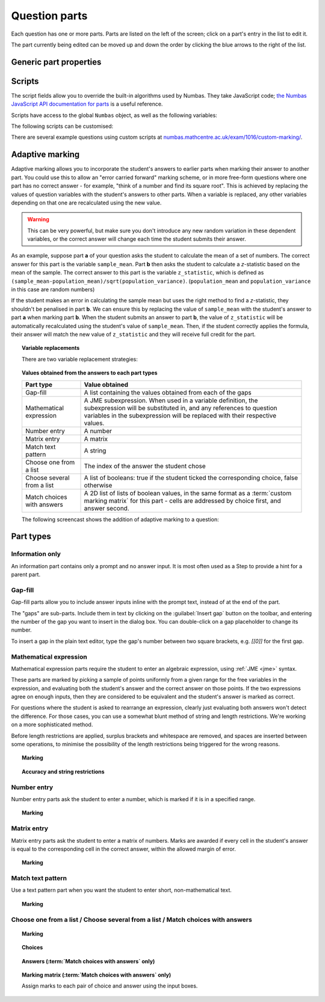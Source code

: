 .. _question-parts:

Question parts
==============

Each question has one or more parts. Parts are listed on the left of the screen; click on a part's entry in the list to edit it.

The part currently being edited can be moved up and down the order by clicking the blue arrows to the right of the list.

Generic part properties
-----------------------

.. glossary::
    Prompt
        A content area used to prompt the student for an answer.

    Marks
        The number of marks to award for answering the part correctly.

    Steps
        An optional list of sub-parts which the student can reveal by clicking on a button. Marks awarded for steps don't increase the total available for the part, but are given in case the student gets a lower score for the main part.

    Penalty for revealing steps
        If the student reveals the Steps, reduce the total available marks by this amount. Credit for the part is scaled down accordingly. For example, if there are 6 marks available and the penalty for revealing steps is 2 marks, the total available after revealing steps is 4. An answer worth 3 marks without revealing steps is instead worth :math:`3 \times \frac{4}{6} = 2` marks after revealing steps.

    Show correct answer on reveal?
        When the student reveals answers to the question, or views the question in review mode, should a correct answer be shown? You might want to turn this off if you're doing custom marking and the part has no "correct" answer.

.. _part-scripts:

Scripts
-------

The script fields allow you to override the built-in algorithms used by Numbas. They take JavaScript code; `the Numbas JavaScript API documentation for parts <http://numbas.github.io/Numbas/Numbas.parts.Part.html>`_ is a useful reference.

Scripts have access to the global ``Numbas`` object, as well as the following variables:

.. attribute:: part

    The current part

.. attribute:: question

    The part's parent question

.. attribute:: variables

    The question's variables, unwrapped to JavaScript objects (so numbers can be used as JavaScript numbers, instead of having to go through the JME system)

The following scripts can be customised:

.. glossary::

    When the part is created
        This function runs when the part is created (either at the start of the exam, or when the question is regenerated), after the built-in constructor for the part. 
        You could use this to change any of the part's settings, if it's not convenient to do so by other means.

    Mark student's answer
        This function runs when the student clicks the :guilabel:`Submit part` button. 
        It should establish what proportion of the available credit to award to the student for their answer, and give feedback messages. 
        Use ``this.setCredit(credit,message)`` to set the credit and (optionally) give a message. 
        Note that ``this.answered`` should be set to true if the student's answer can be marked - otherwise, the student will be shown a warning message.

    Validate student's answer
        This functions runs after the marking function, and should return ``true`` if the student's answer is in a form that can be marked, or ``false`` otherwise. 
        If the answer can't be marked, you should use ``this.giveWarning(message)`` to tell the student what's wrong.

There are several example questions using custom scripts at `numbas.mathcentre.ac.uk/exam/1016/custom-marking/ <https://numbas.mathcentre.ac.uk/exam/1016/custom-marking/>`_.

.. _adaptive-marking:

Adaptive marking
----------------

Adaptive marking allows you to incorporate the student's answers to earlier parts when marking their answer to another part.
You could use this to allow an "error carried forward" marking scheme, or in more free-form questions where one part has no correct answer - for example, "think of a number and find its square root".
This is achieved by replacing the values of question variables with the student's answers to other parts.
When a variable is replaced, any other variables depending on that one are recalculated using the new value.

.. warning::
    This can be very powerful, but make sure you don't introduce any new random variation in these dependent variables, or the correct answer will change each time the student submits their answer.

As an example, suppose part **a** of your question asks the student to calculate the mean of a set of numbers. 
The correct answer for this part is the variable ``sample_mean``.
Part **b** then asks the student to calculate a *z*-statistic based on the mean of the sample. 
The correct answer to this part is the variable ``z_statistic``, which is defined as ``(sample_mean-population_mean)/sqrt(population_variance)``.
(``population_mean`` and ``population_variance`` in this case are random numbers)

If the student makes an error in calculating the sample mean but uses the right method to find a *z*-statistic, they shouldn't be penalised in part **b**. 
We can ensure this by replacing the value of ``sample_mean`` with the student's answer to part **a** when marking part **b**.
When the student submits an answer to part **b**, the value of ``z_statistic`` will be automatically recalculated using the student's value of ``sample_mean``. 
Then, if the student correctly applies the formula, their answer will match the new value of ``z_statistic`` and they will receive full credit for the part.

.. topic:: Variable replacements

    .. glossary::

        Variable
            The name of the variable to replace

        Answer to use
            The part whose answer the variable's value should be replaced with. 
            Different part types produce different types of values.

        Must be answered?
            If this is ticked, the student must submit an answer to the referenced part before they can submit an answer to this part.

    There are two variable replacement strategies:

    .. glossary::

        Try without replacements first
            The student's answer is first marked using the original values of the question variables.
            If the credit given by this method is less than the maximum available, the marking is repeated using the defined variable replacements.
            If the credit gained with variable replacements is greater than the credit gained under the original marking, that score is used, and the student is told that their answers to previous parts have been used in the marking for this part.

        Always replace variables
            The student's answer is only marked once, with the defined variable replacements applied.

    .. _part_type_variable_replacement:

.. topic:: Values obtained from the answers to each part types

    =========================== ==============
    Part type                   Value obtained
    =========================== ==============
    Gap-fill                    A list containing the values obtained from each of the gaps
    Mathematical expression     A JME subexpression. 
                                When used in a variable definition, the subexpression will be substituted in, and any references to question variables in the subexpression will be replaced with their respective values.
    Number entry                A number
    Matrix entry                A matrix
    Match text pattern          A string
    Choose one from a list      The index of the answer the student chose
    Choose several from a list  A list of booleans: true if the student ticked the corresponding choice, false otherwise
    Match choices with answers  A 2D list of lists of boolean values, in the same format as a :term:`custom marking matrix` for this part - cells are addressed by choice first, and answer second.
    =========================== ==============

    The following screencast shows the addition of adaptive marking to a question:

    .. raw:: html

        <iframe src="https://player.vimeo.com/video/134209217" width="500" height="281" frameborder="0" webkitallowfullscreen mozallowfullscreen allowfullscreen></iframe>

Part types
----------

.. _information-only:

Information only
^^^^^^^^^^^^^^^^

An information part contains only a prompt and no answer input. It is most often used as a Step to provide a hint for a parent part.

.. _gap-fill:

Gap-fill
^^^^^^^^

Gap-fill parts allow you to include answer inputs inline with the prompt text, instead of at the end of the part.

The "gaps" are sub-parts. Include them in text by clicking on the :guilabel:`Insert gap` button on the toolbar, and entering the number of the gap you want to insert in the dialog box. You can double-click on a gap placeholder to change its number.

To insert a gap in the plain text editor, type the gap's number between two square brackets, e.g. `[[0]]` for the first gap.

.. _mathematical-expression:

Mathematical expression
^^^^^^^^^^^^^^^^^^^^^^^

Mathematical expression parts require the student to enter an algebraic expression, using :ref:`JME <jme>` syntax.

These parts are marked by picking a sample of points uniformly from a given range for the free variables in the expression, and evaluating both the student's answer and the correct answer on those points. If the two expressions agree on enough inputs, then they are considered to be equivalent and the student's answer is marked as correct.

For questions where the student is asked to rearrange an expression, clearly just evaluating both answers won't detect the difference. For those cases, you can use a somewhat blunt method of string and length restrictions. We're working on a more sophisticated method.

Before length restrictions are applied, surplus brackets and whitespace are removed, and spaces are inserted between some operations, to minimise the possibility of the length restrictions being triggered for the wrong reasons.

.. topic:: Marking

    .. glossary::
        Correct answer
            The expected answer to the part. Question variables (or, more broadly, JME expressions which should be evaluated to a single value when the question is generated), can be included by enclosing them in curly braces.

        Show preview of student's answer?
            If ticked, a rendering of the student's answer in mathematical notation is displayed beeside the input box. You should leave this on unless you expect the answer to be veery simple and need the space - the feedback about how their answer is interpreted is very useful to students.

        Answer simplification rules
            :ref:`Simplification rules <simplification-rules>` to apply to the correct answer, if it is displayed to the student (for example, after clicking the :guilabel:`Reveal answers` button). This shouldn't affect marking.

.. _string-restrictions:

.. topic:: Accuracy and string restrictions

    .. glossary::
        Checking type
            The rule to use to compare the student's answer with the correct answer. In the lines below, :math:`x` represents the value of the student's answer at a particular point and :math:`y` represents the value of the correct answer, while :math:`\delta` is the value of the checking accuracy property.

            * Absolute difference. Fail if :math:`\left| x-y \right| > \delta`.
            * Relative difference. Fail if :math:`\left| \frac{x}{y} - 1 \right| > \delta`.
            * Decimal points. :math:`x` and :math:`y` are rounded to :math:`\delta` decimal places, and the test fails if the rounded values are unequal.
            * Significant figures. :math:`x` and :math:`y` are rounded to :math:`\delta` significant figures, and the test fails if the rounded values are unequal.

        Checking accuracy
            The parameter for the checking type.

        Points to check
            The number of comparisons to make between the student's answer and the correct answer.

        Maximum no. of failures
            If the comparison fails this many times or more, the student's answer is marked as wrong.

        Checking range start
            The minimum value sample points can take.

        Checking range end
            The maximum value sample points can take.

        Maximum length restriction
            If the student's answer contains more than this many characters, the penalty is applied. A value of zero means no restriction is applied. The student's answer is tidied up slightly so that things like extra or missing space characters don't affect the calculated length. All spaces are removed, and then spaces are inserted between binary operations. For example, the answer ``1+x`` (three characters) is marked as ``1 + x`` (five characters). 

        Minimum length restriction
            If the student's answer contains fewer than this many characters, the penalty is applied. A value of zero means no restriction is applied. See the comment above on how the length is calculated.

        Required strings
            If the student's answer doesn't contain all of these strings, the penalty is applied.

        Forbidden strings
            If the student's answer contains any of these strings, the penalty is applied.

        Warn if student uses an unexpected variable name?
            If this is ticked, all variable names used in the student's are checked against the list you provide. The first variable name which is not in the list will trigger a warning. You can use this option to prevent students incorrectly entering answers such as ``xy``, which is interpreted as a single variable, when they mean ``x*y``, the product of two variables.

        Expected variable names
            Variable names in this list will not prompt the "unexpected variable name" warning when the student uses them. 

.. _number-entry:

Number entry
^^^^^^^^^^^^

Number entry parts ask the student to enter a number, which is marked if it is in a specified range.

.. topic:: Marking

    .. glossary::
        Minimum accepted value
            The smallest value accepted as correct.

        Maximum accepted value
            The largest value accepted as correct.

        Must the answer be an integer?
            If this is ticked and the student's answer is not a whole number, the penalty is applied.

        Precision restriction
            You can insist that the student gives their answer to a particular number of decimal places or significant figures. For example, if you want the answer to be given to 3 decimal places, :math:`3.1` will fail this restriction, while :math:`3.100` will pass. If the precision doesn't matter, select :guilabel:`None`.

        Require trailing zeroes?
            This option only applies when a precision restriction is selected. If this is ticked, the student must add zeroes to the end of their answer (when appropriate) to make it represent the correct precision. For example, consider a part whose correct answer is :math:`1.4`, and you want the student's answer to be correct to three decimal places. If "Require trailing zeroes?" is ticked, only the answer :math:`1.400` will be marked correct. If it is not ticked, any of :math:`1.4`, :math:`1.40` or :math:`1.400` will be marked as correct. If *too many* zeroes are used, e.g. :math:`1.4000`, the answer is marked as incorrect.

        Allow the student to enter a fraction?
            This option is only available when no precision restriction is applied, since they apply to decimal numbers. If this is ticked, the student can enter a ratio of two whole numbers, e.g. ``-3/8``, as their answer.

        Display the correct answer as a fraction?
            This option is only available when no precision restriction is applied. If this is ticked, the correct answer to the part will be rendered as a fraction of two whole numbers instead of a decimal. For example, if the answer is :math:`0.5`, it will be displayed as ``1/2`` instead of ``0.5``.

.. _matrix-entry:

Matrix entry
^^^^^^^^^^^^

Matrix entry parts ask the student to enter a matrix of numbers. Marks are awarded if every cell in the student's answer is equal to the corresponding cell in the correct answer, within the allowed margin of error.

.. topic:: Marking

    .. glossary::
        Correct answer
            The expected answer to the part. This is a JME expression which must evaluate to a :data:`matrix`.

        Display numbers in the correct answer as fractions?
            If this is ticked, then non-integer numbers in the correct answer will be displayed as fractions instead of decimals.

        Number of rows
            The default number of rows in the student's answer field.

        Number of columns
            The default number of columns in the student's answer field.

        Allow student to change size of matrix?
            If this is ticked, then the student can change the number of rows or columns in their answer. USe this if you don't want to give a hint about the dimensions of the answer.

        Margin of error allowed in each cell
            If the absolute difference between the student's value for a particular cell and the correct answer's is less than this value, then it will be marked as correct.

        Gain marks for each correct cell?
            If this is ticked, the student will be awarded marks according to the proportion of cells that are marked correctly. If this is not ticked, they will only receive the marks for the part if they get every cell right. If their answer does not have the same dimensions as the correct answer, they are always awarded zero marks.

        Precision restriction
            You can insist that the student gives their answer to a particular number of decimal places or significant figures. For example, if you want the answer to be given to 3 decimal places, :math:`3.1` will fail this restriction, while :math:`3.100` will pass. If the precision doesn't matter, select :guilabel:`None`.

        Require trailing zeroes?
            This option only applies when a precision restriction is selected. If this is ticked, the student must add zeroes to the end of their answer (when appropriate) to make it represent the correct precision. For example, consider a part whose correct answer is :math:`1.4`, and you want the student's answer to be correct to three decimal places. If "Require trailing zeroes?" is ticked, only the answer :math:`1.400` will be marked correct. If it is not ticked, any of :math:`1.4`, :math:`1.40` or :math:`1.400` will be marked as correct. If *too many* zeroes are used, e.g. :math:`1.4000`, the answer is marked as incorrect.

        Allow the student to enter fractions?
            This option is only available when no precision restriction is applied, since they apply to decimal numbers. If this is ticked, the student can enter a ratio of two whole numbers, e.g. ``-3/8``, as their answer.

.. _match-text-pattern:

Match text pattern
^^^^^^^^^^^^^^^^^^

Use a text pattern part when you want the student to enter short, non-mathematical text.

.. topic:: Marking

    .. glossary::
        Answer pattern
            A `regular expression <https://developer.mozilla.org/en-US/docs/JavaScript/Guide/Regular_Expressions>`_ defining the strings to be accepted as correct. If you just want to accept a single string, just writing it out here should work. If there are several valid answers, separate them with a ``|`` character.
            You can substitute variables, the same as in content areas, by enclosing expressions in curly braces, e.g. ``{answervar}``. If you're using the full regular expression functionality, note that ``^`` and ``$`` are automatically added to the start and end of the answer pattern to ensure that the student's whole answer matches the pattern.

        Display answer
            A representative correct answer string to display to the student, in case they press the :guilabel:`Reveal answers` button. You can substitute variables by enclosing expressions in curly braces, the same as in content areas.

        Must the answer be in the correct case?
            If this is ticked, the capitalisation of the student's answer must match that of the answer pattern. If it doesn't, partial credit (defined using the slider below the checkbox) will be awarded.

.. _multiple-choice:

Choose one from a list / Choose several from a list / Match choices with answers
^^^^^^^^^^^^^^^^^^^^^^^^^^^^^^^^^^^^^^^^^^^^^^^^^^^^^^^^^^^^^^^^^^^^^^^^^^^^^^^^

.. glossary::

    Choose one from a list
        The student must choose one of several options

    Choose several from a list
        The student can choose any of a list of options

    Match choices with answers
        The student is presented with a 2D grid of :guilabel:`choices` and :guilabel:`answers`. Depending on how the part is set up, they must either match up each choice with an answer, or select any number of choice-answer pairs.


.. topic:: Marking

    .. glossary::

        Minimum marks
            If the student would have scored less than this many marks, they are instead awarded this many. Useful in combination with negative marking.

        Maximum marks
            If the student would have scored more than this many marks, they are instead awarded this many. The value 0 means "no maximum mark".

        Minimum answers
            For :term:`choose several from a list` and :term:`match choices with answers` parts, the student must select at least this many choices.

        Maximum answers
            For :term:`choose several from a list` and :term:`match choices with answers` parts, the student must select at most this many choices.

        What to do if wrong number of answers selected
            If the student selects too few or too many answers, either do nothing, show them a warning but allow them to submit, or prevent submission until they pick an acceptable number of answers.

        Shuffle order of choices?
            If this is ticked, the choices are displayed in random order.

        Shuffle order of answers? (:term:`Match choices with answers` only)
            If this is ticked, the answersare displayed in random order.

        Number of display columns
            For :term:`choose one from a list` and :term:`choose several from a list` parts, this dictates how many columns the choices are displayed in. If 0, the choices are displayed on a single line, wrapped at the edges of the screen.

        Selection type
            Only applies to :term:`match choices with answers` parts. "One from each row" means that the student can only select one answer from each row. "Checkboxes" means that the student can select any number of choice-answer pairs.

        Custom marking matrix
            If the checkbox is ticked, the :ref:`JME <jme>` expression in the box below is evaluated and used to assign numbers of marks to choices. 
        
        Custom matrix expression
            Define the number of marks to award for each of the choices. 
            For :term:`choose one from a list` and :term:`choose several from a list` parts, the expression should evaluate to a list of numbers, while for :term:`match choices with answers` it should evaluate to a list of lists of numbers representing a 2d array, or a matrix object, giving the number of marks to associate with each choice-answer pair.

        Layout (:term:`Match choices with answers` only)
            Define which choices are available to be picked. 
            If :guilabel:`Custom expression` is selected, give either a list of lists of boolean values, or a matrix with as many rows as the part has choices and as many columns as the part has answers. 
            Any non-zero value in the matrix indicates that the corresponding choice-answer pair should be available to the student.

.. _choices:
.. topic:: Choices

    .. glossary::
        Variable list of choices?
            Should the list of choices be defined by a JME expression? If this is ticked, you must give a :term:`custom matrix expression`.

        List of choices
            If :guilabel:`Variable list of choices?` is ticked, this JME expression defines the list of choice strings to display to the student. 

        Marks (:term:`choose one from a list` / :term:`choose several from a list` only)
            The number of marks to award (or take away, if you enter a negative number) when the student picks this choice.

        Distractor message (:term:`choose one from a list` / :term:`choose several from a list` only)
            A message to display to the student in the part's feedback section after they select a particular choice. 
            It can be useful to give some explanation of why a choice is incorrect.

.. _answers:
.. topic:: Answers (:term:`Match choices with answers` only)

    .. glossary::
        Variable list of answers?
            Should the list of answers be defined by a JME expression? If this is ticked, you must give a :term:`custom matrix expression`.

        List of answers
            If :guilabel:`Variable list of answers?` is ticked, this JME expression defines the list of answer strings to display to the student. 

.. _marking-matrix:
.. topic:: Marking matrix (:term:`Match choices with answers` only)

    Assign marks to each pair of choice and answer using the input boxes.
    
    .. glossary::
        Custom marking matrix
            If the checkbox is ticked, the :ref:`JME <jme>` expression in the box below is evaluated and used to assign numbers of marks to choices. 
        
        Custom matrix expression
            Define the number of marks to award for each of the choices. 
            Either a list of lists representing a 2d array, or a matrix object, giving the number of marks to associate with each choice-answer pair.
